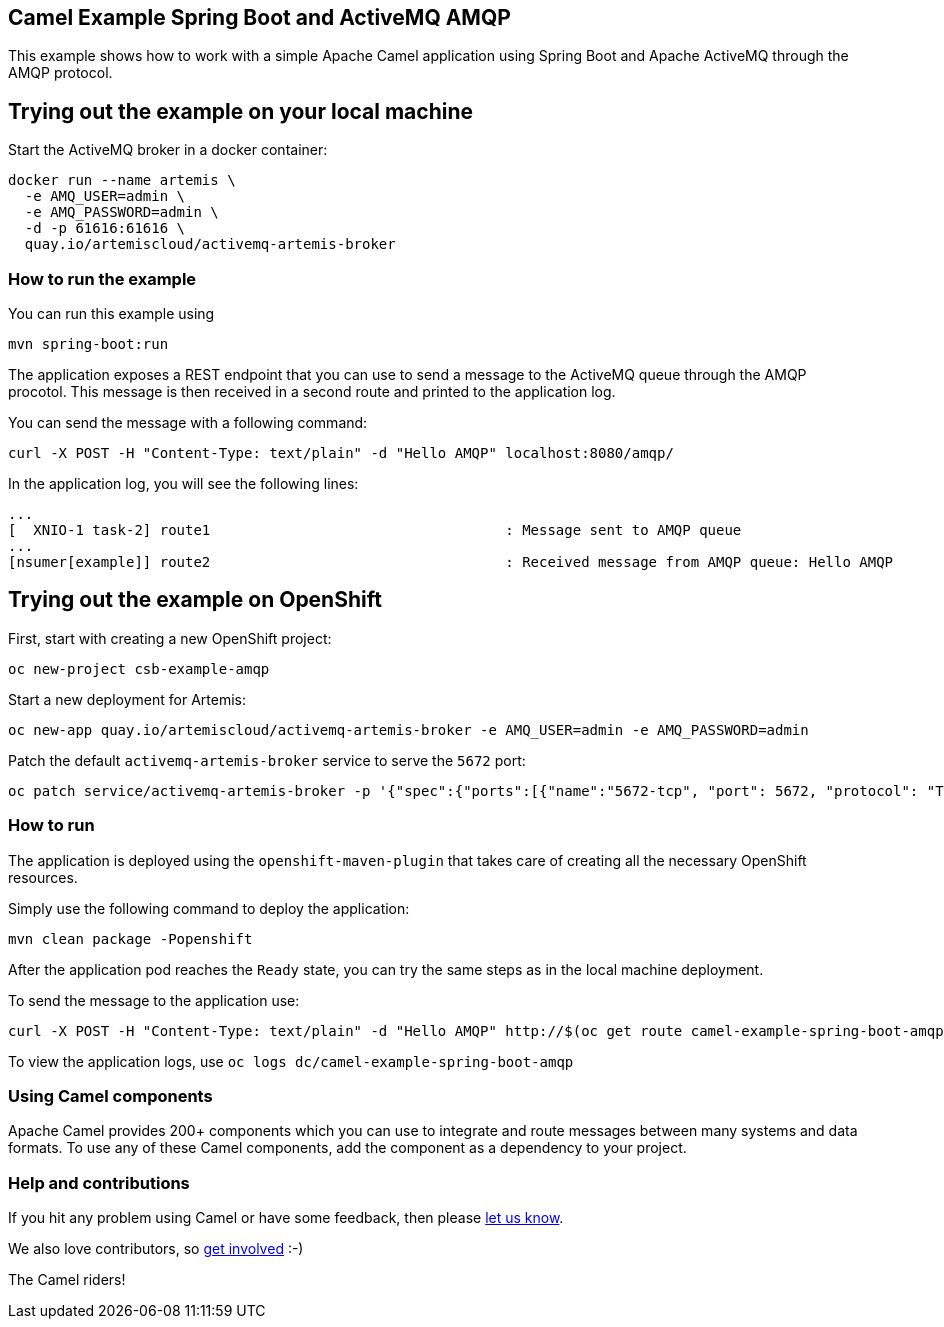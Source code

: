 == Camel Example Spring Boot and ActiveMQ AMQP

This example shows how to work with a simple Apache Camel application using Spring Boot and Apache ActiveMQ through the AMQP protocol.

== Trying out the example on your local machine

Start the ActiveMQ broker in a docker container:

----
docker run --name artemis \
  -e AMQ_USER=admin \
  -e AMQ_PASSWORD=admin \
  -d -p 61616:61616 \
  quay.io/artemiscloud/activemq-artemis-broker
----

=== How to run the example

You can run this example using

    mvn spring-boot:run

The application exposes a REST endpoint that you can use to send a message to the ActiveMQ queue through the AMQP procotol. This message is then received in a second route and printed to the application log.

You can send the message with a following command:

----
curl -X POST -H "Content-Type: text/plain" -d "Hello AMQP" localhost:8080/amqp/
----

In the application log, you will see the following lines:

----
...
[  XNIO-1 task-2] route1                                   : Message sent to AMQP queue
...
[nsumer[example]] route2                                   : Received message from AMQP queue: Hello AMQP
----

== Trying out the example on OpenShift

First, start with creating a new OpenShift project:

----
oc new-project csb-example-amqp
----

Start a new deployment for Artemis:

----
oc new-app quay.io/artemiscloud/activemq-artemis-broker -e AMQ_USER=admin -e AMQ_PASSWORD=admin
----

Patch the default `activemq-artemis-broker` service to serve the `5672` port:

----
oc patch service/activemq-artemis-broker -p '{"spec":{"ports":[{"name":"5672-tcp", "port": 5672, "protocol": "TCP", "targetPort": 5672}]}}'
----

=== How to run

The application is deployed using the `openshift-maven-plugin` that takes care of creating all the necessary OpenShift resources.

Simply use the following command to deploy the application:

----
mvn clean package -Popenshift
----

After the application pod reaches the `Ready` state, you can try the same steps as in the local machine deployment.

To send the message to the application use:

----
curl -X POST -H "Content-Type: text/plain" -d "Hello AMQP" http://$(oc get route camel-example-spring-boot-amqp -o jsonpath='{.spec.host}')/amqp/
----

To view the application logs, use `oc logs dc/camel-example-spring-boot-amqp`

=== Using Camel components

Apache Camel provides 200+ components which you can use to integrate and route messages between many systems
and data formats. To use any of these Camel components, add the component as a dependency to your project.

=== Help and contributions

If you hit any problem using Camel or have some feedback, then please
https://camel.apache.org/support.html[let us know].

We also love contributors, so
https://camel.apache.org/contributing.html[get involved] :-)

The Camel riders!
